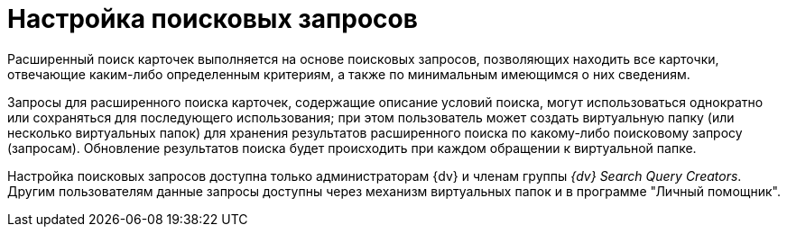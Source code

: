 = Настройка поисковых запросов

Расширенный поиск карточек выполняется на основе поисковых запросов, позволяющих находить все карточки, отвечающие каким-либо определенным критериям, а также по минимальным имеющимся о них сведениям.

Запросы для расширенного поиска карточек, содержащие описание условий поиска, могут использоваться однократно или сохраняться для последующего использования; при этом пользователь может создать виртуальную папку (или несколько виртуальных папок) для хранения результатов расширенного поиска по какому-либо поисковому запросу (запросам). Обновление результатов поиска будет происходить при каждом обращении к виртуальной папке.

Настройка поисковых запросов доступна только администраторам {dv} и членам группы _{dv} Search Query Creators_. Другим пользователям данные запросы доступны через механизм виртуальных папок и в программе "Личный помощник".
